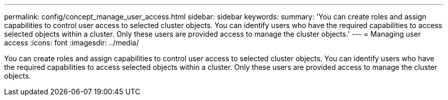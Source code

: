 ---
permalink: config/concept_manage_user_access.html
sidebar: sidebar
keywords: 
summary: 'You can create roles and assign capabilities to control user access to selected cluster objects. You can identify users who have the required capabilities to access selected objects within a cluster. Only these users are provided access to manage the cluster objects.'
---
= Managing user access
:icons: font
:imagesdir: ../media/

[.lead]
You can create roles and assign capabilities to control user access to selected cluster objects. You can identify users who have the required capabilities to access selected objects within a cluster. Only these users are provided access to manage the cluster objects.
